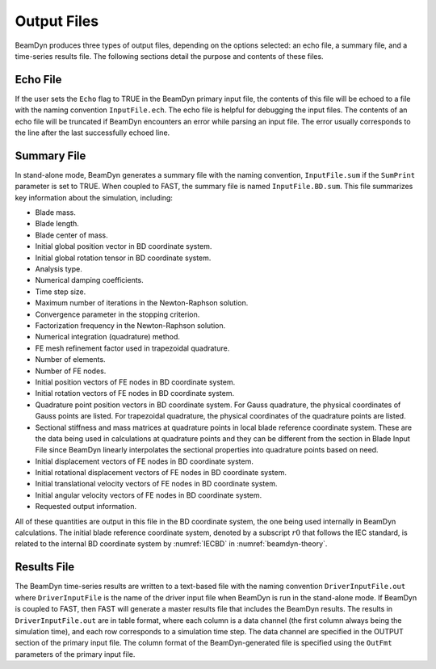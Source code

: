 .. _output-files:
   
Output Files
============

BeamDyn produces three types of output files, depending on the options
selected: an echo file, a summary file, and a time-series results file.
The following sections detail the purpose and contents of these files.

Echo File
---------

If the user sets the ``Echo`` flag to TRUE in the BeamDyn primary
input file, the contents of this file will be echoed to a file with the
naming convention ``InputFile.ech``. The echo file is helpful for
debugging the input files. The contents of an echo file will be
truncated if BeamDyn encounters an error while parsing an input file.
The error usually corresponds to the line after the last successfully
echoed line.

.. _sum-file:

Summary File
------------

In stand-alone mode, BeamDyn generates a summary file with the naming
convention, ``InputFile.sum`` if the ``SumPrint`` parameter is set
to TRUE. When coupled to FAST, the summary file is named
``InputFile.BD.sum``. This file summarizes key information about the
simulation, including:

-  Blade mass.

-  Blade length.

-  Blade center of mass.

-  Initial global position vector in BD coordinate system.

-  Initial global rotation tensor in BD coordinate system.

-  Analysis type.

-  Numerical damping coefficients.

-  Time step size.

-  Maximum number of iterations in the Newton-Raphson solution.

-  Convergence parameter in the stopping criterion.

-  Factorization frequency in the Newton-Raphson solution.

-  Numerical integration (quadrature) method.

-  FE mesh refinement factor used in trapezoidal quadrature.

-  Number of elements.

-  Number of FE nodes.

-  Initial position vectors of FE nodes in BD coordinate system.

-  Initial rotation vectors of FE nodes in BD coordinate system.

-  Quadrature point position vectors in BD coordinate system. For Gauss
   quadrature, the physical coordinates of Gauss points are listed. For
   trapezoidal quadrature, the physical coordinates of the quadrature
   points are listed.

-  Sectional stiffness and mass matrices at quadrature points in local
   blade reference coordinate system. These are the data being used in
   calculations at quadrature points and they can be different from the
   section in Blade Input File since BeamDyn linearly interpolates the
   sectional properties into quadrature points based on need.

-  Initial displacement vectors of FE nodes in BD coordinate system.

-  Initial rotational displacement vectors of FE nodes in BD coordinate
   system.

-  Initial translational velocity vectors of FE nodes in BD coordinate
   system.

-  Initial angular velocity vectors of FE nodes in BD coordinate system.

-  Requested output information.

All of these quantities are output in this file in the BD coordinate
system, the one being used internally in BeamDyn calculations. The
initial blade reference coordinate system, denoted by a subscript
:math:`r0` that follows the IEC standard, is related to the internal BD
coordinate system by :numref:`IECBD` in :numref:`beamdyn-theory`.

Results File
------------

The BeamDyn time-series results are written to a text-based file with
the naming convention ``DriverInputFile.out`` where
``DriverInputFile`` is the name of the driver input file when BeamDyn
is run in the stand-alone mode. If BeamDyn is coupled to FAST, then FAST
will generate a master results file that includes the BeamDyn results.
The results in ``DriverInputFile.out`` are in table format, where each
column is a data channel (the first column always being the simulation
time), and each row corresponds to a simulation time step. The data
channel are specified in the OUTPUT section of the primary input file.
The column format of the BeamDyn-generated file is specified using the
``OutFmt`` parameters of the primary input file.

